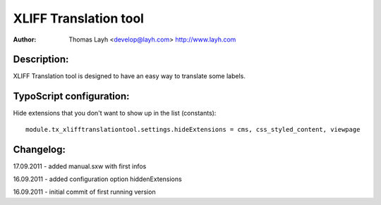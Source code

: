 ========================
XLIFF Translation tool
========================

:Author:
	Thomas Layh <develop@layh.com>
	http://www.layh.com


Description:
---------------

XLIFF Translation tool is designed to have an easy way to translate some labels.

TypoScript configuration:
--------------------------------

Hide extensions that you don't want to show up in the list (constants)::

	module.tx_xlifftranslationtool.settings.hideExtensions = cms, css_styled_content, viewpage

Changelog:
--------------------

17.09.2011 - added manual.sxw with first infos

16.09.2011 - added configuration option hiddenExtensions

16.09.2011 - initial commit of first running version